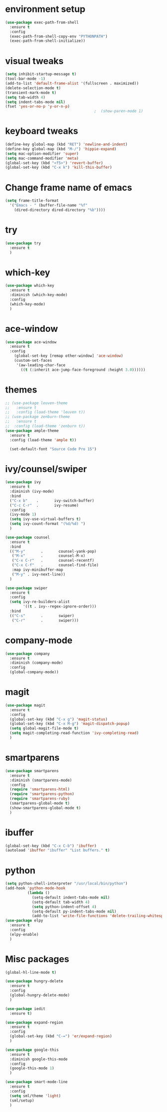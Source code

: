 * environment setup
#+BEGIN_SRC emacs-lisp
  (use-package exec-path-from-shell
    :ensure t
    :config
    (exec-path-from-shell-copy-env "PYTHONPATH")
    (exec-path-from-shell-initialize))
#+END_SRC
* visual tweaks
#+BEGIN_SRC emacs-lisp
  (setq inhibit-startup-message t)
  (tool-bar-mode -1)
  (add-to-list 'default-frame-alist '(fullscreen . maximized))
  (delete-selection-mode t)
  (transient-mark-mode t)
  (setq tab-width 4)
  (setq indent-tabs-mode nil)
  (fset 'yes-or-no-p 'y-or-n-p)
                                          ;  (show-paren-mode 1)
#+END_SRC

* keyboard tweaks
#+BEGIN_SRC emacs-lisp
  (define-key global-map (kbd "RET") 'newline-and-indent)
  (define-key global-map (kbd "M-/") 'hippie-expand)
  (setq mac-option-modifier 'super)
  (setq mac-command-modifier 'meta)
  (global-set-key (kbd "<f5>") 'revert-buffer)
  (global-set-key (kbd "C-x k") 'kill-this-buffer)
#+END_SRC

* Change frame name of emacs
#+BEGIN_SRC emacs-lisp
(setq frame-title-format
  '("Emacs - " (buffer-file-name "%f"
    (dired-directory dired-directory "%b"))))
#+END_SRC

* try
#+BEGIN_SRC emacs-lisp
  (use-package try
    :ensure t
    )
#+END_SRC

* which-key
#+BEGIN_SRC emacs-lisp
  (use-package which-key
    :ensure t
    :diminish (which-key-mode)
    :config
    (which-key-mode)
    )
#+END_SRC

* ace-window
#+BEGIN_SRC emacs-lisp
  (use-package ace-window
    :ensure t
    :config
      (global-set-key [remap other-window] 'ace-window)
      (custom-set-faces
       '(aw-leading-char-face
         ((t (:inherit ace-jump-face-foreground :height 3.0))))))
#+END_SRC

* themes
#+BEGIN_SRC emacs-lisp
  ;; (use-package leuven-theme
  ;;   :ensure t
  ;;   :config (load-theme 'leuven t))
  ;; (use-package zenburn-theme
  ;;   :ensure t
  ;;  :config (load-theme 'zenburn t))
  (use-package ample-theme
    :ensure t
    :config (load-theme 'ample t))

    (set-default-font "Source Code Pro 15")
#+END_SRC

* ivy/counsel/swiper
#+BEGIN_SRC emacs-lisp
  (use-package ivy
    :ensure t
    :diminish (ivy-mode)
    :bind
    ("C-x b"    .       ivy-switch-buffer)
    ("C-c C-r"  .       ivy-resume)
    :config
    (ivy-mode 1)
    (setq ivy-use-virtual-buffers t)
    (setq ivy-count-format "(%d/%d) ")
    )

  (use-package counsel
    :ensure t
    :bind
    (("M-y"       .       counsel-yank-pop)
     ("M-x"       .       counsel-M-x)
     ("C-x C-r"   .       counsel-recentf)
     ("C-x C-f"   .       counsel-find-file)
     :map ivy-minibuffer-map
     ("M-y" . ivy-next-line))
    )

  (use-package swiper
    :ensure t
    :config
    (setq ivy-re-builders-alist
          '((t . ivy--regex-ignore-order)))
    :bind
    (("C-s"       .       swiper)
     ("C-r"       .       swiper)))
#+END_SRC

* company-mode
#+BEGIN_SRC emacs-lisp
  (use-package company
    :ensure t
    :diminish (company-mode)
    :config
    (global-company-mode))
#+END_SRC

* magit
#+BEGIN_SRC emacs-lisp
  (use-package magit
    :ensure t
    :config
    (global-set-key (kbd "C-x g") 'magit-status)
    (global-set-key (kbd "C-x M-g") 'magit-dispatch-popup)
    (setq global-magit-file-mode t)
    (setq magit-completing-read-function 'ivy-completing-read)
    )
#+END_SRC

* smartparens
#+BEGIN_SRC emacs-lisp
  (use-package smartparens
    :ensure t
    :diminish (smartparens-mode)
    :config
    (require 'smartparens-html)
    (require 'smartparens-python)
    (require 'smartparens-ruby)
    (smartparens-global-mode t)
    (show-smartparens-global-mode t)
    )
#+END_SRC

* ibuffer
#+BEGIN_SRC emacs-lisp
  (global-set-key (kbd "C-x C-b") 'ibuffer)
  (autoload 'ibuffer "ibuffer" "List buffers." t)
#+end_SRC

* python
#+BEGIN_SRC emacs-lisp
  (setq python-shell-interpreter "/usr/local/bin/python")
  (add-hook 'python-mode-hook
            (lambda ()
              (setq-default indent-tabs-mode nil)
              (setq-default tab-width 4)
              (setq python-indent-offset 4)
              (setq-default py-indent-tabs-mode nil)
              (add-to-list 'write-file-functions 'delete-trailing-whitespace)))
  (use-package elpy
    :ensure t
    :config
    (elpy-enable)
    )
#+END_SRC
* Misc packages
#+BEGIN_SRC emacs-lisp
  (global-hl-line-mode t)

  (use-package hungry-delete
    :ensure t
    :config
    (global-hungry-delete-mode)
    )

  (use-package iedit
    :ensure t)

  (use-package expand-region
    :ensure t
    :config
    (global-set-key (kbd "C-=") 'er/expand-region)
    )

  (use-package google-this
    :ensure t
    :diminish google-this-mode
    :config
    (google-this-mode 1)
    )

  (use-package smart-mode-line
    :ensure t
    :config
    (setq sml/theme 'light)
    (sml/setup)
    )
#+END_SRC
